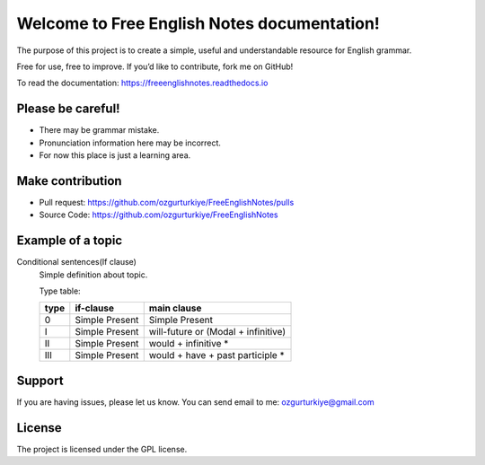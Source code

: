 Welcome to Free English Notes documentation!
============================================

The purpose of this project is to create a simple, useful and understandable resource for English grammar.

Free for use, free to improve. If you’d like to contribute, fork me on GitHub!

To read the documentation: https://freeenglishnotes.readthedocs.io

Please be careful!
-------------

- There may be grammar mistake.
- Pronunciation information here may be incorrect.
- For now this place is just a learning area.

Make contribution
-----------------

- Pull request: https://github.com/ozgurturkiye/FreeEnglishNotes/pulls
- Source Code: https://github.com/ozgurturkiye/FreeEnglishNotes

Example of a topic
------------------

Conditional sentences(If clause)
  Simple definition about topic.
  
  Type table:

  +------+------------------+-------------------------------------+
  | type | if-clause        | main clause                         |
  +======+==================+=====================================+
  | 0    | Simple Present   | Simple Present                      |
  +------+------------------+-------------------------------------+
  | I    | Simple Present   | will-future or (Modal + infinitive) |
  +------+------------------+-------------------------------------+
  | II   | Simple Present   | would + infinitive *                |
  +------+------------------+-------------------------------------+
  | III  | Simple Present   | would + have + past participle *    |
  +------+------------------+-------------------------------------+

Support
-------

If you are having issues, please let us know.
You can send email to me: ozgurturkiye@gmail.com

License
-------

The project is licensed under the GPL license.
